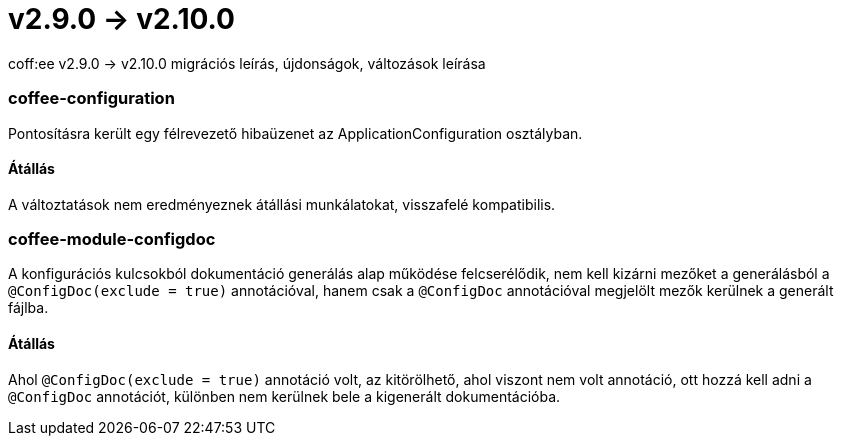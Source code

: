= v2.9.0 → v2.10.0

coff:ee v2.9.0 -> v2.10.0 migrációs leírás, újdonságok, változások leírása

=== coffee-configuration
Pontosításra került egy félrevezető hibaüzenet az ApplicationConfiguration osztályban.

==== Átállás
A változtatások nem eredményeznek átállási munkálatokat, visszafelé kompatibilis.

=== coffee-module-configdoc

A konfigurációs kulcsokból dokumentáció generálás alap működése felcserélődik, nem kell kizárni mezőket a generálásból a `@ConfigDoc(exclude = true)` annotációval, hanem csak a `@ConfigDoc` annotációval megjelölt mezők kerülnek a generált fájlba.

==== Átállás

Ahol `@ConfigDoc(exclude = true)` annotáció volt, az kitörölhető, ahol viszont nem volt annotáció, ott hozzá kell adni a `@ConfigDoc` annotációt, különben nem kerülnek bele a kigenerált dokumentációba.
